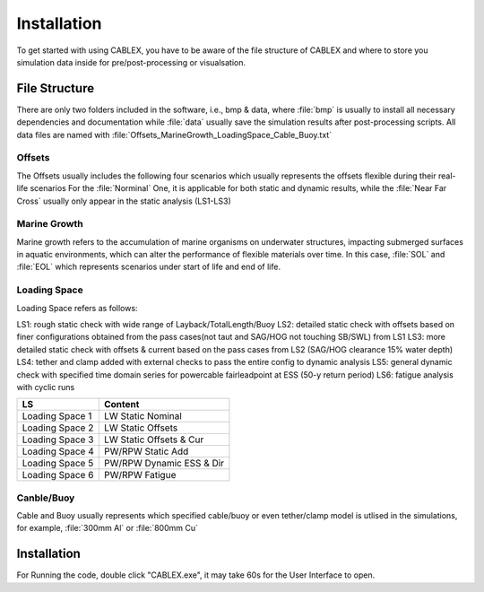 Installation
============

To get started with using CABLEX, you have to be aware of the file structure of CABLEX and
where to store you simulation data inside for pre/post-processing or visualsation.

File Structure
--------------

There are only two folders included in the software, i.e., bmp & data, where :file:`bmp` is usually to install all
necessary dependencies and documentation while :file:`data` usually save the simulation results after post-processing scripts. 
All data files are named with :file:`Offsets_MarineGrowth_LoadingSpace_Cable_Buoy.txt`

Offsets
~~~~~~~
The Offsets usually includes the following four scenarios which usually represents the offsets flexible during their real-life scenarios
For the :file:`Norminal` One, it is applicable for both static and dynamic results, while the :file:`Near Far Cross` usually only appear 
in the static analysis (LS1-LS3)

.. code-block:: text
    :linenos:
    Nominal
    Far
    Near
    Cross

Marine Growth
~~~~~~~~~~~~~
Marine growth refers to the accumulation of marine organisms on underwater structures, impacting submerged surfaces in aquatic environments, 
which can alter the performance of flexible materials over time. In this case, :file:`SOL` and :file:`EOL` which represents scenarios under
start of life and end of life.

.. code-block:: text
    :linenos:
    SOL
    EOL

Loading Space
~~~~~~~~~~~~~
Loading Space refers as follows:

LS1: rough static check with wide range of Layback/TotalLength/Buoy  
LS2: detailed static check with offsets based on finer configurations obtained from the pass cases(not taut and SAG/HOG not touching SB/SWL) from LS1 
LS3: more detailed static check with offsets & current based on the pass cases from LS2 (SAG/HOG clearance 15% water depth) 
LS4: tether and clamp added with external checks to pass the entire config to dynamic analysis
LS5: general dynamic check with specified time domain series for powercable fairleadpoint at ESS (50-y return period) 
LS6: fatigue analysis with cyclic runs 


+---------------------+---------------------------+
|         LS          |         Content           |
+=====================+===========================+
|   Loading Space 1   |     LW Static Nominal     |
+---------------------+---------------------------+
|   Loading Space 2   |     LW Static Offsets     |
+---------------------+---------------------------+
|   Loading Space 3   | LW Static Offsets & Cur   |
+---------------------+---------------------------+
|   Loading Space 4   |   PW/RPW Static Add       |
+---------------------+---------------------------+
|   Loading Space 5   |  PW/RPW Dynamic ESS & Dir |
+---------------------+---------------------------+
|   Loading Space 6   |      PW/RPW Fatigue       |
+---------------------+---------------------------+

Canble/Buoy
~~~~~~~~~~~
Cable and Buoy usually represents which specified cable/buoy or even tether/clamp model is utlised in the simulations,
for example, :file:`300mm Al` or :file:`800mm Cu` 

Installation
------------

For Running the code, double click "CABLEX.exe", it may take 60s for the User Interface to open.